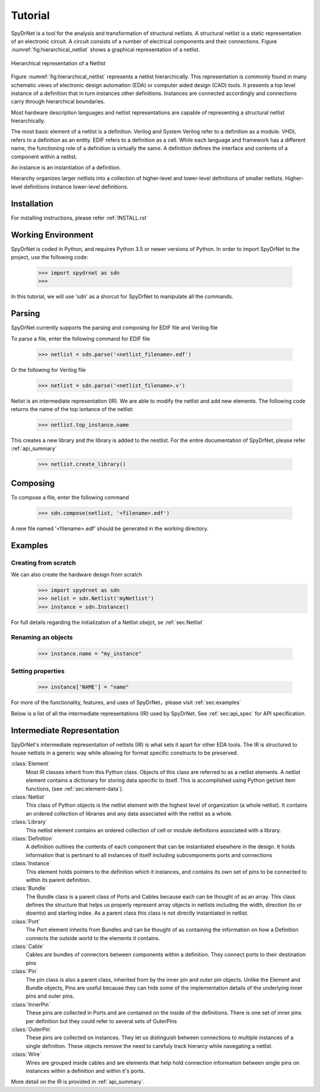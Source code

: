 Tutorial
============

SpyDrNet is a tool for the analysis and transformation of structural netlists. A structural netlist is a static 
representation of an electronic circuit. A circuit consists of a number of electrical components and their connections. 
Figure :numref:`fig:hierarchical_netlist` shows a graphical representation of a netlist.

.. _fig:hierarchical_netlist:
.. figure:: figures/hierarchical_netlist.*
   :align: center

   Hierarchical representation of a Netlist 

Figure :numref:`fig:hierarchical_netlist` represents a netlist hierarchically. This representation is commonly found in
many schematic views of electronic design automation (EDA) or computer aided design (CAD) tools. It presents a top level
instance of a definition that in turn instances other definitions. Instances are connected accordingly and connections 
carry through hierarchical boundaries.

Most hardware description languages and netlist representations are capable of representing a structural netlist 
hierarchically. 

The most basic element of a netlist is a definition. Verilog and System Verilog refer to a definition as
a module. VHDL refers to a definition as an entity. EDIF refers to a definition as a cell. While each language and 
framework has a different name, the functioning role of a definition is virtually the same. A definition defines the 
interface and contents of a component within a netlist.

An instance is an instantiation of a definition.

Hierarchy organizes larger netlists into 
a collection of higher-level and lower-level definitions of smaller netlists. Higher-level definitions instance 
lower-level definitions.

Installation
------------

For installing instructions, please refer :ref:`INSTALL.rst`

Working Environment
-------------------

SpyDrNet is coded in Python, and requires Python 3.5 or newer versions of Python. In order to import SpyDrNet to the project, use the following code:

    >>> import spydrnet as sdn
    >>>

In this tutorial, we will use 'sdn' as a shorcut for SpyDrNet to manipulate all the commands.

Parsing
-------

SpyDrNet currently supports the parsing and composing for EDIF file and Verilog file

To parse a file, enter the following command for EDIF file

    >>> netlist = sdn.parse('<netlist_filename>.edf')

Or the following for Verilog file

    >>> netlist = sdn.parse('<netlist_filename>.v')

Nelist is an intermediate representation (IR). We are able to modify the netlist and add new elements. The following code returns the name of the top isntance of the netlist:

    >>> netlist.top_instance.name

This creates a new library and the library is added to the nestlist. For the entire documentation of SpyDrNet, please refer :ref:`api_summary`

    >>> netlist.create_library()




Composing
---------

To compose a file, enter the following command

    >>> sdn.compose(netlist, '<filename>.edf')

A new file named '<filename>.edf' should be generated in the working directory.

Examples
--------

Creating from scratch
^^^^^^^^^^^^^^^^^^^^^

We can also create the hardware design from scratch
    >>> import spydrnet as sdn
    >>> nelist = sdn.Netlist('myNetlist')
    >>> instance = sdn.Instance()

For full details regarding the initialization of a Netlist obejct, se :ref:`sec:Netlist`

Renaming an objects
^^^^^^^^^^^^^^^^^^^

    >>> instance.name = "my_instance"

Setting properties
^^^^^^^^^^^^^^^^^^

    >>> instance['NAME'] = "name"

For more of the functionality, features, and uses of SpyDrNet，please visit :ref:`sec:examples`


Below is a list of all the intermediate representations (IR) used by SpyDrNet. See :ref:`sec:api_spec` for API specification.

Intermediate Representation
----------------------------

SpyDrNet's intermediate representation of netlists (IR) is what sets it apart for other EDA tools. The IR is structured to house netlists in a generic way while allowing for format specific constructs to be preserved.

:class:`Element`
    Most IR classes inherit from this Python class. Objects of this class are referred to as a netlist elements. A netlist
    element contains a dictionary for storing data specific to itself. This is accomplished using Python get/set item 
    functions, (see :ref:`sec:element-data`).

:class:`Netlist`
    This class of Python objects is the netlist element with the highest level of organization (a whole netlist). It 
    contains an ordered collection of libraries and any data associated with the netlist as a whole.
   
:class:`Library`
    This netlist element contains an ordered collection of cell or module definitions associated with a library.
    
:class:`Definition`
    A definition outlines the contents of each component that can be instantiated elsewhere in the design. It holds information that is pertinant to all instances of itself including subcomponents ports and connections

:class:`Instance`
    This element holds pointers to the definition which it instances, and contains its own set of pins to be connected to within its parent definition.

:class:`Bundle`
    The Bundle class is a parent class of Ports and Cables because each can be thought of as an array. This class defines the structure that helps us properly represent array objects in netlists including the width, direction (to or downto) and starting index. As a parent class this class is not directly instantiated in netlist.

:class:`Port`
    The Port element inherits from Bundles and can be thought of as containing the information on how a Definition connects the outside world to the elements it contains.

:class:`Cable`
    Cables are bundles of connectors between components within a definition. They connect ports to their destination pins

:class:`Pin`
    The pin class is also a parent class, inherited from by the inner pin and outer pin objects. Unlike the Element and Bundle objects, Pins are useful because they can hide some of the implementation details of the underlying inner pins and outer pins.

:class:`InnerPin`
    These pins are collected in Ports and are contained on the inside of the definitions. There is one set of inner pins per definition but they could refer to several sets of OuterPins

:class:`OuterPin`
    These pins are collected on instances. They let us distinguish between connections to multiple instances of a single definition. These objects remove the need to carefuly track hierarcy while navegating a netlist.

:class:`Wire`
    Wires are grouped inside cables and are elements that help hold connection information between single pins on instances within a definition and within it's ports.

   
More detail on the IR is provided in :ref:`api_summary`.